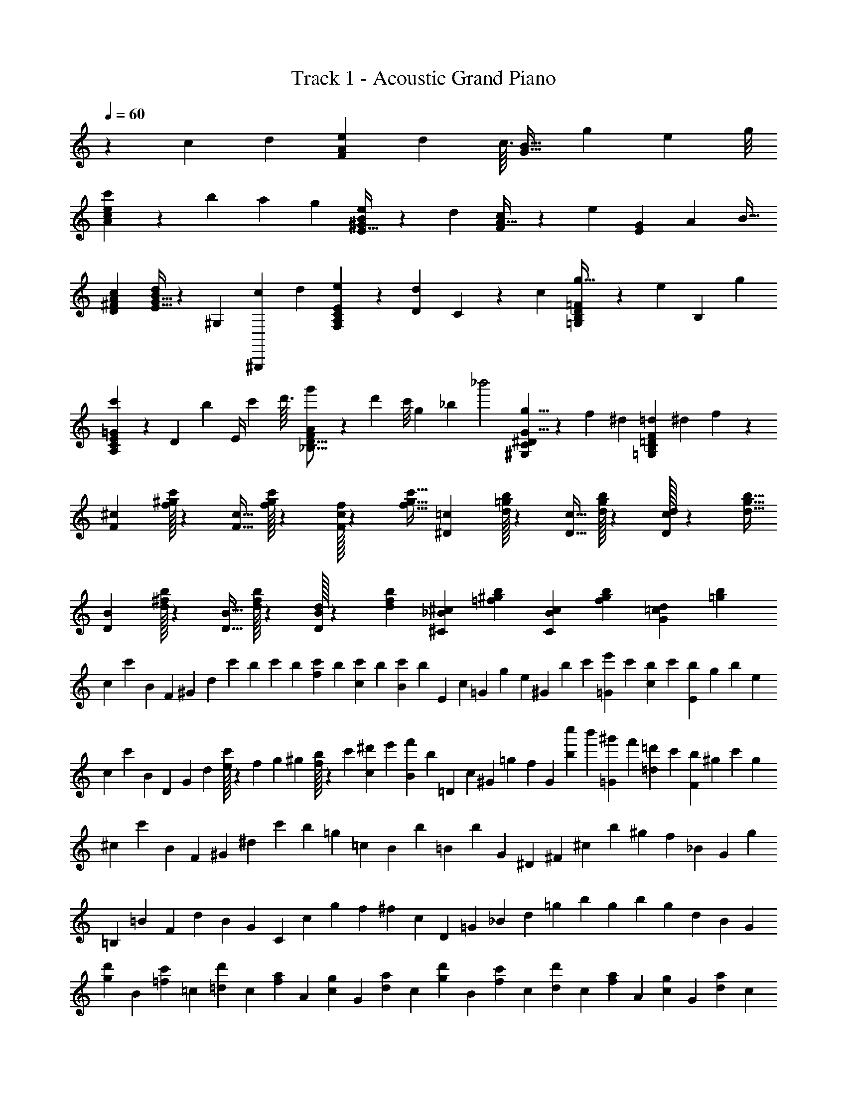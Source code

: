 X: 1
T: Track 1 - Acoustic Grand Piano
Z: ABC Generated by Starbound Composer v0.8.6
L: 1/4
Q: 1/4=60
K: C
z5/3 c2/9 d/9 [F2/3A19/28e19/28] d23/96 c3/32 [z/32G21/32B21/32] g61/96 e5/24 g/8 
[e9/28A9/28c'/3c/3] z/84 b/3 a2/9 g/9 [E21/32B2/3^G2/3e2/3] z/96 d/3 [A21/32F2/3c2/3] z/96 e/3 [G/3E/3] A31/96 B11/32 
[D^FAc] [E11/32G11/32B7/20d5/14] z3/224 [z67/224^G,13/42] [z53/224^G,,,39/160c39/160] d3/28 [C13/20F,13/20A,2/3E2/3e2/3] z/60 [d/6D/6] C/24 z/72 c/9 [D9/14=F13/20=G,13/20B,13/20g21/32] z/140 [z/60e29/140] B,4/21 g/7 
[E9/28=G9/28C/3A,/3c'/3] z/84 [z/96D/3] b31/96 [z/84E/4] c'51/224 d'3/32 [F3/10D5/16_B,5/16g'9/28A9/28] z3/140 d'37/168 c'/8 g2/9 [z/9_b41/288] [z/32_b'2] [^G,137/224^D137/224C137/224G5/8g5/8] z3/224 f67/288 ^d/9 [=d/3=D/3=G,/3B,/3F/3] ^d13/42 f/14 z2/7 
[^c/3F/3] [f/32c'31/96^g31/96] z7/24 [F11/32c11/32] [f/32g/3c'/3] z29/96 [f/32c31/96F31/96] z7/24 [f11/32c'11/32g11/32] [^D/3=c/3] [d/32=g31/96b31/96] z7/24 [D11/32c11/32] [d/32b/3g/3] z29/96 [d/32c31/96D31/96] z7/24 [d11/32b11/32g11/32] 
[B/3D/3] [d/32b31/96^f31/96] z7/24 [B11/32D11/32] [d/32f/3b/3] z29/96 [d/32B/3D/3] z29/96 [f/3d/3b/3] [^C/3_B/3^c/3] [^g/3=f/3b/3] [C/3B/3c/3] [b/3g/3f/3] [=c/3G/3d/3] [b/3=g/3] 
c/6 c'/6 B/6 F/6 ^G/6 d/6 c'/12 b/12 c'/12 b/12 [c'/12f/6] b/12 [c'/12c/6] b/12 [B/6c'4/3] b/6 E/6 c/6 =G/6 g/6 e/6 ^G/6 b/12 c'/12 [e'/12=G/6] c'/12 [b/12c/6] c'/12 [b/12E/6] g/12 b/6 e/6 
c/6 c'/6 B/6 D/6 G/6 d/6 [e/32c'/6] z5/96 f/12 g/12 ^g/12 [b/32f/6] z5/96 c'/12 [^d'/12c/6] e'/12 [B/6f'4/3] b/6 =D/6 c/6 ^G/6 =g/6 f/6 G/6 [c''/12b/6] b'/12 [^g'/12=G/6] f'/12 [=d'/12=d/6] c'/12 [b/12F/6] ^g/12 c'/6 g/6 
^c/6 c'/6 B/6 F/6 ^G/6 ^d/6 c'/6 b/6 =g/6 =c/6 B/6 b/6 =B/6 b/6 G/6 ^D/6 ^F/6 ^c/6 b/6 ^g/6 f/6 _B/6 G/6 g/6 
=B,/6 =B/6 F/6 d/6 B/6 G/6 C/6 c/6 g/6 f/6 ^f/6 c/6 D/6 =G/6 _B/6 d/6 =g/6 b/6 g/6 b/6 g/6 d/6 B/6 G/6 
[g/6d'/6] B/6 [c'/6=f/6] =c/6 [=d/6d'/6] c/6 [a/6f/6] A/6 [c/6g/6] G/6 [d/6a/6] c/6 [d'/6g/6] B/6 [c'/6f/6] c/6 [d/6d'/6] c/6 [f/6a/6] A/6 [c/6g/6] G/6 [d/6a/6] c/6 
[d'/6g/6] B/6 [c'/6f/6] c/6 [d/6d'/6] c/6 [f'/6f/6] A/6 [c/6g/6] G/6 [^d/6^d'/6] c/6 [a/6=d'/6] A/6 [c'/6f/6] =d/6 A/6 c/6 [a/6d'/6] A/6 [c'/6f/6] d/6 A/6 c/6 
[g/6c/6] D/6 [f/6B/6] =F/6 [G/6g/6] F/6 [B/6d/6] =D/6 [F/6c/6] =C/6 [G/6d/6] F/6 [f/6a/6] A/6 [c/6g/6] G/6 [d/6a/6] c/6 [a/6d'/6] d/6 [f/6c'/6] d/6 [f/6d'/6] a/6 
[^g/6^d'/6] =B/6 [^c'/6^f/6] ^c/6 [^d/6d'/6] c/6 [b/6f/6] _B/6 [c/6g/6] ^G/6 [d/6b/6] c/6 [d'/6b/6] B/6 [c'/6f/6] d/6 B/6 c/6 [b/6d'/6] B/6 [c'/6f/6] d/6 B/6 z/6 
d'/6 c'13/84 d'5/28 g'/7 z/42 d'/6 c'/6 d'/6 c'/6 d'/6 g'/6 d'11/60 z/140 c'/7 d'/6 c'/6 z/96 d'43/224 g'/7 z/112 d'7/48 g'/6 =b'9/28 z/84 [z31/96_b'/3] ^f'11/32 
g'/3 d'/6 c'/7 d'5/14 c'/3 f'/3 e'/3 d'/3 z13/42 =c'4/21 ^c'/6 d'/3 z/3 d'/6 =f'/6 
[z/6^f'/3] =B/12 c/12 d/12 =f/12 ^f/12 g/12 [b/12g'13/84] =b/12 [c'/12b'/6] [z/12d'/4] [z5/32g'/3] c3/32 d/14 z/84 [z7/96=f/12c'31/96] ^f3/32 g/14 z/84 [z7/96_b/12] =b3/32 c'/14 z/84 d'/12 =f'/12 [z5/32g'/3] d3/32 =f/14 z/84 [z7/96^f/12^c''31/96] g3/32 _b/14 z/84 [z7/96=b/12] [z/96c'3/32] [z/12=b'/3] d'/12 f'/12 ^f'/12 _b'/12 f'/12 =f'/12 c'/12 [f'/12=g'31/96] c'/12 _b/12 g/12 [b/12^g'/3] g/12 f/12 c/12 
b'/12 g'/12 ^f'/12 d'/12 b/12 g/12 f/12 [z/12d17/12] d'/12 z/12 c'/12 z/12 d'/32 z29/96 f/12 z/4 =b/3 b'/12 g'/12 f'/12 c'/12 [_b/12G/3] g/12 f/12 [z/12c65/12] d'/12 z/12 c'/12 z/12 d'/32 z29/96 G/12 z/12 b/12 z/12 =b/6 c'/6 
d'/3 ^D,,,/18 ^D,,/18 ^D,/18 G,/20 _B,11/180 ^D/18 [D,,/18_B/18] D,/18 G,/18 z/96 B,/32 [z/24D3/56] =G5/96 [z/32D,7/96] d/24 B,7/120 [z/20G9/160] B7/120 d5/72 z/18 [z/96B/32] [z/160=g9/160] [z/20D9/160] G2/45 B/18 d/18 _b/18 d'/18 [G/18D/18] d/18 d'11/252 [z/14=g'11/140] b'2/35 ^d''/20 g''/18 [z/36=d''2/45] e''/42 =b'5/84 g'/30 [z/45=f'/20] =d'/36 z/36 =b/45 g3/140 z/84 g'/18 [z/90d'7/144] e'3/80 b/16 g/32 =f/32 =d/32 =B/32 G/24 [z/21g5/96] d/28 [z/36e/24] [z/72B/18] A/24 G/24 z/72 F5/126 [z3/140=D9/224] =B,3/160 [z/32G,25/288] G/18 [z/144F11/288] D/32 z/160 B,11/140 [z3/140G,/14] F,7/90 G,,/18 G,/18 =D,5/288 E,/32 [z/48B,,/16] A,,/24 G,,/24 F,,7/120 [z/90=D,,3/70] B,,,2/63 [z5/14=G,,,103/14] 
[z/32F,/3] e'29/96 e/3 [d'2/9d2/9] =c'/9 [g'/3G/3] g/3 [e'2/9e2/9] g'/9 [=c''/3=c/3] [b'/3d/3] [a'2/9e2/9] g'/9 [e'2/3B2/3] [z/6d'/3] [z/6g'25/6] 
[c'/3F,/3] e/3 [e'/3A/3] [^g/3^G/3] [a/3A/3] [b/3B/3] d/20 [z3/140f71/80] g97/112 c'/32 f'/32 [e3/20c'/6c''] z11/60 ^c'/6 z/6 ^d'/6 z/6 
[_B,/3f'2/3_b13/14_B] f/3 [d'/6^c/3] z/15 c'/10 [=c9/28F9/28^g'2/3=c'13/18] z/84 [g/3_B,,2/3] [f'/6^d/3] z/24 g'/8 [B,/32g/3B/3^c''/3] z29/96 [=c''7/24C/3a/3c/3] z/32 [z/96g'11/32] [^C/3^c/3b/3^G,,/3^G,/3] [d/3f'/3^D/3^F,,/3^F,/3] [z31/96f/3c/3C/3F/3] [z/96d'11/32] [z7/24=c/3g/3=C/3G/3=F,/3=F,,/3] [z/24^f103/168] 
[z/32B/3^c'/3D^D,^D,,] b7/32 z/12 [z31/96=f/3] [z/96f'11/32] ^c/3 [=c/3=c'3/8g13/28f11/14G31/32F,31/32F,,31/32] d/3 [z29/96^c/3] [z/32a'97/32] =c2/3 B/3 A2 
[F,/18c/3A/3c'/3F,,/3] ^F,/18 A,/18 B,/18 C/18 ^C/18 [D/18^c'/3^c/3] F/18 ^F/18 A/18 B/18 =c/18 [^c/18d'/3] d/18 f/18 ^f/18 a/18 [z/18b253/18] [F,2/3^F,,2/3B,2/3=F2/3=f2/3] [d/6D/6] [c/6C/6] [G2/3D2/3g2/3G,,2/3G,2/3] [f/6F/6] [g/6G/6] [c/3F/3c'/3B,,/3B,/3] [=c'/3=c/3=C/3] [g/3G/3^C/3] 
[f/3D/3=F,,/3] F/32 z7/24 [z/96d11/32A11/32] D/3 [^c2/3B2/3C2/3^F,,2/3F,2/3] f/3 [F/32A/3=F,/3A,/3=F,,/3] z29/96 [B/3B,/3C/3] [=c/3D/3=C/3] [^c=GB,D,,D,] 
[dAF,,F,C] [f2/3F2/3B,2/3^F,2/3^F,,2/3] [d/6D/6] [c/6^C/6] [g2/3D2/3^G2/3G,,2/3G,2/3] [f/6F/6] [g/6G/6] [^c'/c/B,,/B,/] [=c/=c'/=C/A,,/A,/] 
[G/g/^C/G,/G,,/] [D/d/=G/=G,/=G,,/] [C2/3^G2/3^c2/3F,2/3F,,2/3] f/3 [F/32A,/3=c/3=F,/3=F,,/3] z29/96 [^c/3B,/3C/3] [d/3=C/3] [g/12^F,2/3^F,,2/3F2/3B,2/3] ^f/12 =f/12 d/12 [c/12=c/12] z/12 B/12 G/12 [^F/12d/6] =F/12 D/32 z13/367 [z/60^c/10] ^C/12 
[z/12g2/3^G,2/3^G,,2/3] =C/32 z5/96 D/12 z/12 F/32 z5/96 G/12 B/12 =c/12 [c/12F/6] d/12 [f/32G/6] z5/96 g/12 [b/12^c'/9B,/3B,,/3F/3^c/3] g/12 f/21 [z/28B29/224] f/32 z5/96 [d/12=c'5/48C/3] [z/36c/12] [z/18f19/180] =c/12 B7/96 [z/96g35/288^C11/32] G/12 z/36 [z/18f7/72] F/32 z7/288 B/9 [D/32=C/12f9/28=F,,/3] z5/96 ^C/12 D/12 z/12 [F/32^F/12B/9] z5/96 [z/36A/12] [z/18f19/180] [z/20B/12] [z/30g7/60] c/12 [^c/12a7/24D/3A/3] d/12 f/12 ^f/12 [g/12b/3^F,,2/3F,2/3C2/3] f/12 =f/12 d/12 [c/12f31/96] =c/12 B/12 [z7/96G/12] [z/96f11/32] F/12 =F/12 D/12 C/12 
[F/32=C/14A9/28A,/3=F,/3=F,,/3] z9/224 [z11/140^C19/224] D13/180 z/36 F/14 [z/84^F19/224] [z/15D/3B,/3] A/10 B/14 [z11/140c19/224] [z/60^c13/180] [z/12=C/3=c/3] d/14 [z11/140f19/224] ^f/10 [b/12B,2/3B,,2/3^C2/3=F2/3] g/12 z/12 =f/32 z5/96 d/12 ^c/12 =c/12 B/12 [G/12B,/3] z/12 F/32 z5/96 D/12 [=C/12F,,F,] ^C/12 D/12 F/12 ^F/12 A/12 B/12 c/12 ^c/12 d/12 f/12 ^f/12 [g/12^F,2/3^F,,2/3B,2/3=F2/3] f/12 =f/12 d/12 c/12 =c/12 B/12 G/12 [^F/12d/6] =F/12 D/32 z13/367 [z/60^c/10] C/12 
[z/12g2/3G,2/3G,,2/3] =C/32 z5/96 D/12 z/12 F/32 z5/96 G/12 B/12 =c/12 [c/12F/6] d/12 [f/32G/6] z5/96 g/21 z/28 [^c'/^c/B,/B,,/] [=c'/6=c/C/A,/A,,/] ^c'17/96 d'5/32 [g'/9^C/^c/G,,/c'/G,/] =c'13/126 d'5/42 f'/9 g'/18 [z/20=G/d/=G,/d'/=G,,/] _b'7/60 c''/9 ^c''7/72 z/72 ^d''5/72 z/24 [g/32f''21/32^c'2F,2F,,2] z5/96 ^f/12 =f/12 d/12 c/12 =c/12 B/12 [z7/96^G/12] [z/96f11/32] ^F/12 =F/12 D/12 C/12 
[=C/12B7/32] ^C/12 D/12 F/12 ^F/12 G/12 B/12 c/12 ^c/12 d/12 f/12 ^f/12 [a/12=F,2=F,,2] f/12 =f/12 d/12 c/12 =c/12 [z/24A/12] [z/24^f/8] F/12 [=F/12=f/3] D/12 C/12 z/12 [=C/32=c'] z5/96 ^C/12 D/12 F/12 ^F/12 A/12 B/12 c/12 ^c/12 d/12 f/12 ^f/12 [^F,5/14f'13/3] =f23/63 d61/252 c5/42 
G13/36 g16/45 z/80 f7/32 g13/96 [z/48c35/96] ^c'11/32 [z3/160d81/224] [z61/180=c'12/35] [z/36f13/36] b23/96 [z3/32g35/288] [z/36=c13/12] f199/288 z/32 d/3 [z/96g'13/12] [F,57/160^c11/16] z16/45 f/144 [z17/48B41/112] 
[=c35/96a'13/12A173/60] z/224 [z5/14^c51/140] =c5/14 [c35/32g'61/28] [z23/32B243/224] ^c'3/16 z/18 [z31/252d'/6] [B,5/14f'101/140bB15/14] f51/140 [d'11/60^c7/20] z/15 
c'/10 [=c13/36=F13/36g'23/32=c'19/24] [z/72B,211/288B,,211/288] g11/32 z/32 d11/32 [z57/160B35/96g35/96B,35/96] [c29/80a29/80=C29/80] [^G,41/112^G,,41/112^C41/112^c41/112b41/112] [z5/14d61/168D61/168] [C51/140c51/140F51/140f51/140^F,,51/140F,51/140] [^c'11/60D7/20^F7/20G7/20^f7/20] z7/96 [z3/32d'17/96] [z/32=F,3/8f'13/18=F,,35/32=F35/32] [z11/32g199/288] [z25/72=f3/8] 
[d'7/36=c107/288] z/12 [z/10c'5/28] [g43/120=c'71/90g'151/140b98/45G98/45] d61/168 ^c5/14 =c163/224 B107/288 [f/32A25/72c'25/72] z91/288 ^c'3/8 [z5/32d'/6] [z/8g'19/8] =c'9/224 [z/84f'/28] [z/42d''19/96] [z/56=c''487/224] ^g''7/40 z317/160 
[g'5/96^C,,17/96] [z/36f'7/96] [z13/288^C,/9] f'7/160 [z/70d'/20G,,7/90] [z/28F,5/42] [z/16^c'/14] [z/112G,3/32] =c'3/56 [C3/56b/16C,,3/16] z/63 [z7/288g/18] [z/32F,11/96] [z/20f/16] [z/180G,,3/40] [z/144G,29/288] f/16 [z/40d3/56] [z/35C/10] ^c11/252 [z/36=c7/90] [z/20F3/28C,,5/28] [z/30B2/35] [z/42G,5/84] [z5/84G/14] [C/24F/12G,,/12] z/24 F/24 D7/120 [C/15G/15C,,23/120] [z/48=C/18] [z5/144^C/16] [z/18B,17/288] [z/288F/9] [z/224G,,17/224] G,13/224 [z/32F,/16] [z/32G3/32] [z13/224F,/16] [z/224D,23/252C,,43/224] ^c7/96 z/72 [z/63C,/36] [z/84F/14] [z5/84D,/15] [G2/35F,11/168G,,17/224] [z/120c/10] F,5/72 G,11/252 [B,17/252f31/252C,,5/28] [z/36=C/18] [z/36G5/96] ^C/18 [z/16D/14G,,/12c/12] [z7/144F/16] [z/72f/18] F/16 [z3/112G/16C,,3/16] g/28 [z/24B/16] [z/48c7/120] [z5/112=c/16] [z/56f25/224] [^c3/56G,,5/72] [z/28=c/14] [z/28g3/28] B/20 [z/30G11/180C,,31/180] ^c'/24 z/56 [z/28f3/28] F/32 z3/242 [z/36g/18G,,7/90] [z/28D/20] [z/70c'3/28] C2/35 [z11/224=C5/84] [z/96C,,31/160] [z/84B,5/96] [z9/224f'23/224] [z/32G,/16] [z/32g/14] F,/16 [G,9/160c'7/96G,,7/96] [z/20B,9/140] [z/70f'/20] C4/63 [^C/18g'/18C,,13/72] [z/24D5/84] [z/72c'/16] [z/18F11/180] [z/180G,,25/288f'/9] F/20 [z/24G/14] [z5/168g'11/96] B3/56 [z/24c/16C,,11/56] [z/48^c''/24] [z5/144^c/16] [z/36f'/9] d/16 [g'3/80f/16G,,11/144] z/40 [f/16c''3/32] g/16 [b/18f''/9C,,5/28] 
[z/36=c'/18] [z/36g'2/21] [z/18^c'17/252] [z/84c''/24G,,/12] [z11/252d'/14] [z/36f'5/72] [z/20f''3/28] f'2/35 [g'5/84g''17/70] 

